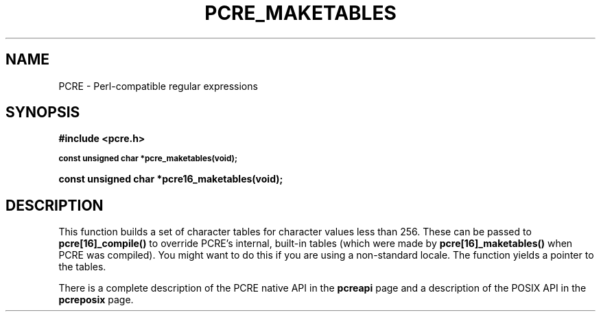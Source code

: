 .TH PCRE_MAKETABLES 3
.SH NAME
PCRE - Perl-compatible regular expressions
.SH SYNOPSIS
.rs
.sp
.B #include <pcre.h>
.PP
.SM
.B const unsigned char *pcre_maketables(void);
.PP
.B const unsigned char *pcre16_maketables(void);
.
.SH DESCRIPTION
.rs
.sp
This function builds a set of character tables for character values less than
256. These can be passed to \fBpcre[16]_compile()\fP to override PCRE's
internal, built-in tables (which were made by \fBpcre[16]_maketables()\fP when
PCRE was compiled). You might want to do this if you are using a non-standard
locale. The function yields a pointer to the tables.
.P
There is a complete description of the PCRE native API in the
.\" HREF
\fBpcreapi\fP
.\"
page and a description of the POSIX API in the
.\" HREF
\fBpcreposix\fP
.\"
page.
